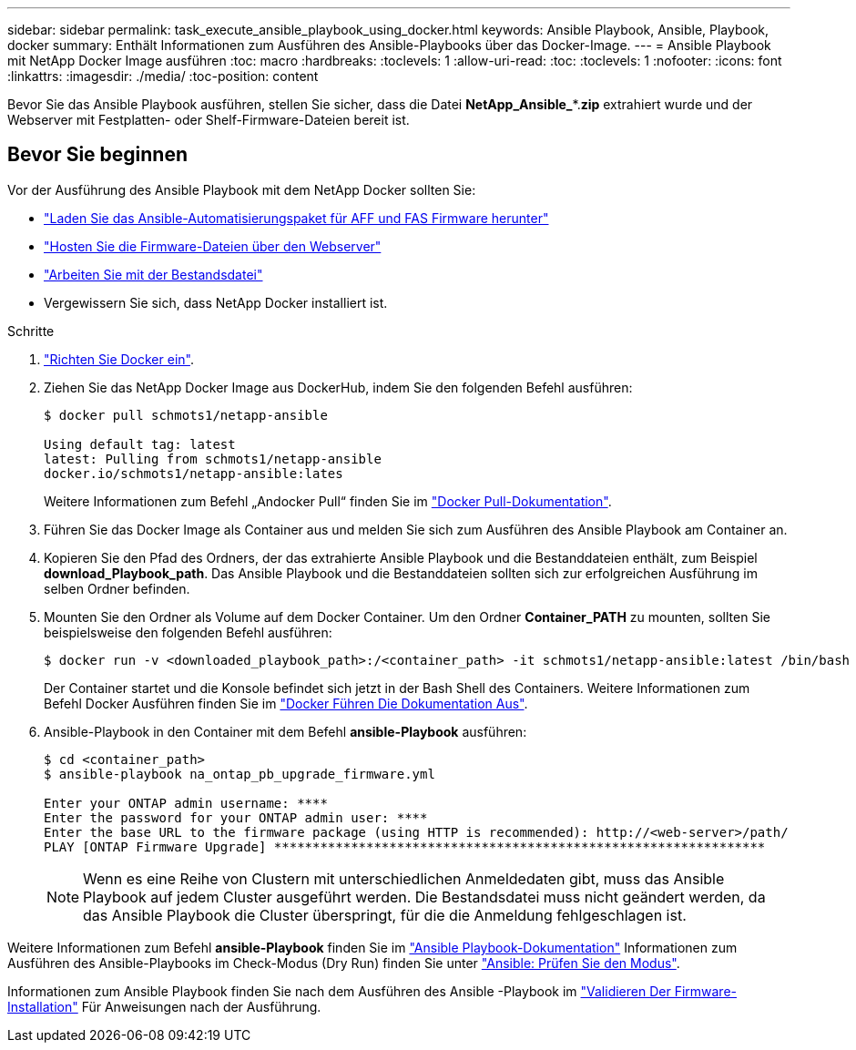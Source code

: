 ---
sidebar: sidebar 
permalink: task_execute_ansible_playbook_using_docker.html 
keywords: Ansible Playbook, Ansible, Playbook, docker 
summary: Enthält Informationen zum Ausführen des Ansible-Playbooks über das Docker-Image. 
---
= Ansible Playbook mit NetApp Docker Image ausführen
:toc: macro
:hardbreaks:
:toclevels: 1
:allow-uri-read: 
:toc: 
:toclevels: 1
:nofooter: 
:icons: font
:linkattrs: 
:imagesdir: ./media/
:toc-position: content


[role="lead"]
Bevor Sie das Ansible Playbook ausführen, stellen Sie sicher, dass die Datei *NetApp_Ansible_**.*zip* extrahiert wurde und der Webserver mit Festplatten- oder Shelf-Firmware-Dateien bereit ist.



== Bevor Sie beginnen

Vor der Ausführung des Ansible Playbook mit dem NetApp Docker sollten Sie:

* link:task_update_AFF_FAS_firmware.html["Laden Sie das Ansible-Automatisierungspaket für AFF und FAS Firmware herunter"]
* link:task_hosting_firmware_files_using_web_server.html["Hosten Sie die Firmware-Dateien über den Webserver"]
* link:concept_working_with_inventory_file.html["Arbeiten Sie mit der Bestandsdatei"]
* Vergewissern Sie sich, dass NetApp Docker installiert ist.


.Schritte
. link:https://docs.docker.com/get-started/["Richten Sie Docker ein"].
. Ziehen Sie das NetApp Docker Image aus DockerHub, indem Sie den folgenden Befehl ausführen:
+
[listing]
----
$ docker pull schmots1/netapp-ansible

Using default tag: latest
latest: Pulling from schmots1/netapp-ansible
docker.io/schmots1/netapp-ansible:lates
----
+
Weitere Informationen zum Befehl „Andocker Pull“ finden Sie im link:https://docs.docker.com/engine/reference/commandline/pull/["Docker Pull-Dokumentation"].

. Führen Sie das Docker Image als Container aus und melden Sie sich zum Ausführen des Ansible Playbook am Container an.
. Kopieren Sie den Pfad des Ordners, der das extrahierte Ansible Playbook und die Bestanddateien enthält, zum Beispiel *download_Playbook_path*. Das Ansible Playbook und die Bestanddateien sollten sich zur erfolgreichen Ausführung im selben Ordner befinden.
. Mounten Sie den Ordner als Volume auf dem Docker Container. Um den Ordner *Container_PATH* zu mounten, sollten Sie beispielsweise den folgenden Befehl ausführen:
+
[listing]
----
$ docker run -v <downloaded_playbook_path>:/<container_path> -it schmots1/netapp-ansible:latest /bin/bash
----
+
Der Container startet und die Konsole befindet sich jetzt in der Bash Shell des Containers. Weitere Informationen zum Befehl Docker Ausführen finden Sie im link:https://docs.docker.com/engine/reference/run/["Docker Führen Die Dokumentation Aus"].

. Ansible-Playbook in den Container mit dem Befehl *ansible-Playbook* ausführen:
+
[listing]
----
$ cd <container_path>
$ ansible-playbook na_ontap_pb_upgrade_firmware.yml
 
Enter your ONTAP admin username: ****
Enter the password for your ONTAP admin user: ****
Enter the base URL to the firmware package (using HTTP is recommended): http://<web-server>/path/
PLAY [ONTAP Firmware Upgrade] ****************************************************************
----
+

NOTE: Wenn es eine Reihe von Clustern mit unterschiedlichen Anmeldedaten gibt, muss das Ansible Playbook auf jedem Cluster ausgeführt werden. Die Bestandsdatei muss nicht geändert werden, da das Ansible Playbook die Cluster überspringt, für die die Anmeldung fehlgeschlagen ist.



Weitere Informationen zum Befehl *ansible-Playbook* finden Sie im link:https://docs.ansible.com/ansible/latest/cli/ansible-playbook.html["Ansible Playbook-Dokumentation"] Informationen zum Ausführen des Ansible-Playbooks im Check-Modus (Dry Run) finden Sie unter link:https://docs.ansible.com/ansible/latest/user_guide/playbooks_checkmode.html["Ansible: Prüfen Sie den Modus"].

Informationen zum Ansible Playbook finden Sie nach dem Ausführen des Ansible -Playbook im link:task_validate_firmware_installation.html["Validieren Der Firmware-Installation"] Für Anweisungen nach der Ausführung.
